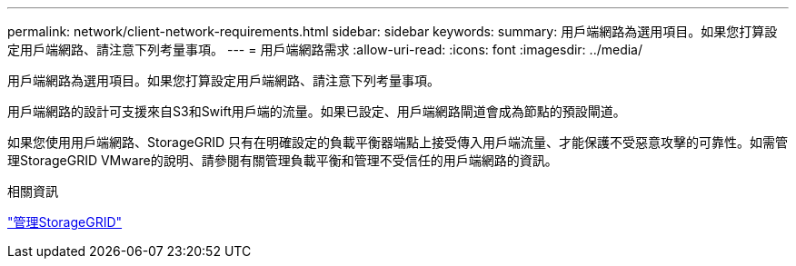 ---
permalink: network/client-network-requirements.html 
sidebar: sidebar 
keywords:  
summary: 用戶端網路為選用項目。如果您打算設定用戶端網路、請注意下列考量事項。 
---
= 用戶端網路需求
:allow-uri-read: 
:icons: font
:imagesdir: ../media/


[role="lead"]
用戶端網路為選用項目。如果您打算設定用戶端網路、請注意下列考量事項。

用戶端網路的設計可支援來自S3和Swift用戶端的流量。如果已設定、用戶端網路閘道會成為節點的預設閘道。

如果您使用用戶端網路、StorageGRID 只有在明確設定的負載平衡器端點上接受傳入用戶端流量、才能保護不受惡意攻擊的可靠性。如需管理StorageGRID VMware的說明、請參閱有關管理負載平衡和管理不受信任的用戶端網路的資訊。

.相關資訊
link:../admin/index.html["管理StorageGRID"]

